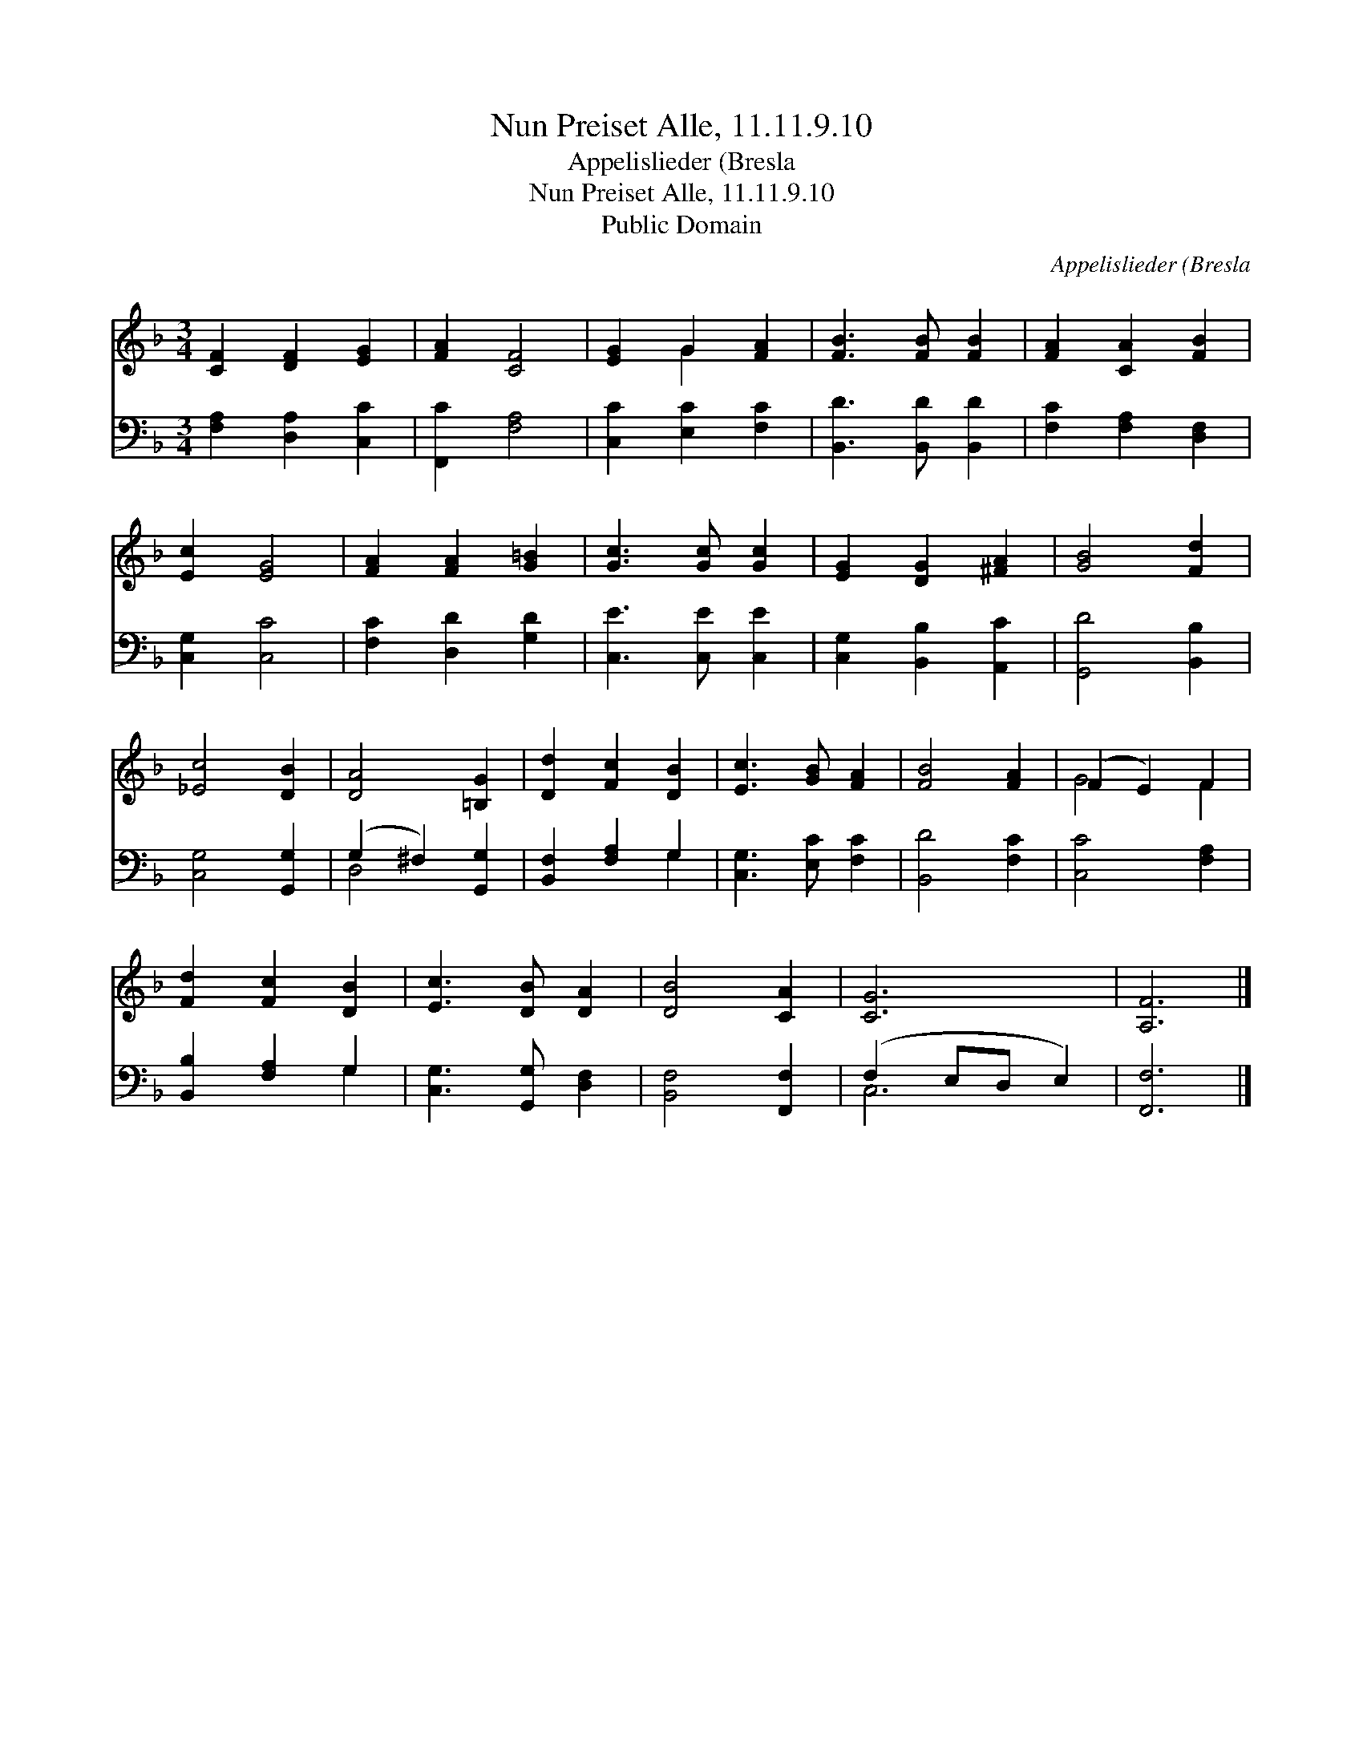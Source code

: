 X:1
T:Nun Preiset Alle, 11.11.9.10
T:Appelislieder (Bresla
T:Nun Preiset Alle, 11.11.9.10
T:Public Domain
C:Appelislieder (Bresla
Z:Public Domain
%%score ( 1 2 ) ( 3 4 )
L:1/8
M:3/4
K:F
V:1 treble 
V:2 treble 
V:3 bass 
V:4 bass 
V:1
 [CF]2 [DF]2 [EG]2 | [FA]2 [CF]4 | [EG]2 G2 [FA]2 | [FB]3 [FB] [FB]2 | [FA]2 [CA]2 [FB]2 | %5
 [Ec]2 [EG]4 | [FA]2 [FA]2 [G=B]2 | [Gc]3 [Gc] [Gc]2 | [EG]2 [DG]2 [^FA]2 | [GB]4 [Fd]2 | %10
 [_Ec]4 [DB]2 | [DA]4 [=B,G]2 | [Dd]2 [Fc]2 [DB]2 | [Ec]3 [GB] [FA]2 | [FB]4 [FA]2 | (F2 E2) F2 | %16
 [Fd]2 [Fc]2 [DB]2 | [Ec]3 [DB] [DA]2 | [DB]4 [CA]2 | [CG]6 | [A,F]6 |] %21
V:2
 x6 | x6 | x2 G2 x2 | x6 | x6 | x6 | x6 | x6 | x6 | x6 | x6 | x6 | x6 | x6 | x6 | G4 F2 | x6 | x6 | %18
 x6 | x6 | x6 |] %21
V:3
 [F,A,]2 [D,A,]2 [C,C]2 | [F,,C]2 [F,A,]4 | [C,C]2 [E,C]2 [F,C]2 | [B,,D]3 [B,,D] [B,,D]2 | %4
 [F,C]2 [F,A,]2 [D,F,]2 | [C,G,]2 [C,C]4 | [F,C]2 [D,D]2 [G,D]2 | [C,E]3 [C,E] [C,E]2 | %8
 [C,G,]2 [B,,B,]2 [A,,C]2 | [G,,D]4 [B,,B,]2 | [C,G,]4 [G,,G,]2 | (G,2 ^F,2) [G,,G,]2 | %12
 [B,,F,]2 [F,A,]2 G,2 | [C,G,]3 [E,C] [F,C]2 | [B,,D]4 [F,C]2 | [C,C]4 [F,A,]2 | %16
 [B,,B,]2 [F,A,]2 G,2 | [C,G,]3 [G,,G,] [D,F,]2 | [B,,F,]4 [F,,F,]2 | (F,2 E,D, E,2) | [F,,F,]6 |] %21
V:4
 x6 | x6 | x6 | x6 | x6 | x6 | x6 | x6 | x6 | x6 | x6 | D,4 x2 | x4 G,2 | x6 | x6 | x6 | x4 G,2 | %17
 x6 | x6 | C,6 | x6 |] %21

